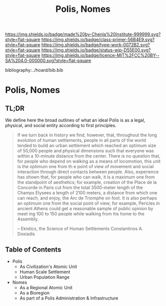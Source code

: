 #   -*- mode: org; fill-column: 60 -*-

#+TITLE: Polis, Nomes
#+STARTUP: showall
#+TOC: headlines 4
#+PROPERTY: filename

[[https://img.shields.io/badge/made%20by-Chenla%20Institute-999999.svg?style=flat-square]] 
[[https://img.shields.io/badge/class-primer-56B4E9.svg?style=flat-square]]
[[https://img.shields.io/badge/type-work-0072B2.svg?style=flat-square]]
[[https://img.shields.io/badge/status-wip-D55E00.svg?style=flat-square]]
[[https://img.shields.io/badge/licence-MIT%2FCC%20BY--SA%204.0-000000.svg?style=flat-square]]

bibliography:../hoard/bib.bib

* Polis, Nomes
:PROPERTIES:
:CUSTOM_ID:
:Name:     /home/deerpig/proj/chenla/warp/ww-polis-nomes.org
:Created:  2018-04-08T16:03@Prek Leap (11.642600N-104.919210W)
:ID:       09acf54e-3d01-44e6-b6de-c74c43702a64
:VER:      576450283.087603613
:GEO:      48P-491193-1287029-15
:BXID:     proj:JAH7-8338
:Class:    primer
:Type:     work
:Status:   wip
:Licence:  MIT/CC BY-SA 4.0
:END:

** TL;DR

We define here the broad outlines of what an ideal Polis is as a legal,
physical, and social entity according to first principles.


#+begin_quote
If we turn back in history we find, however, that, throughout the long
evolution of human settlements, people in all parts of the world
tended to build an urban settlement which reached an optimum size of
50,000 people and physical dimensions such that everyone was within a
10-minute distance from the center. There is no question that, for
people who depend on walking as a means of locomotion, this unit is
the optimum one from th e point of view of movement and social
interaction through direct contacts between people.  Also, experience
has shown that, for people who can walk, it is a maximum one from the
standpoint of aesthetics; for example, creation of the Place de la
Concorde in Paris cut from the total 3500-meter length of the Champs
Elysees a length of 2100 meters, a distance from which one can reach,
and enjoy, the Arc de Triomphe on foot. It is also perhaps an optimum
one from the social point of view; for example, Pericles in ancient
Athens could get a reasonable sample of public opinion by meet ing 100
to 150 people while walking from his home to the Assembly.

-- Ekistics, the Science of Human Settlements
   Constantinos A. Doxiadis
#+end_quote

** Table of Contents


  - Polis
    - As Civilization's Atomic Unit
    - Human Scale Settlement
    - Urban Population Range

  - Nomes 
    - As a Regional Atomic Unit
    - As a Bioregion
    - As part of a Polis Administration & Infrastructure



